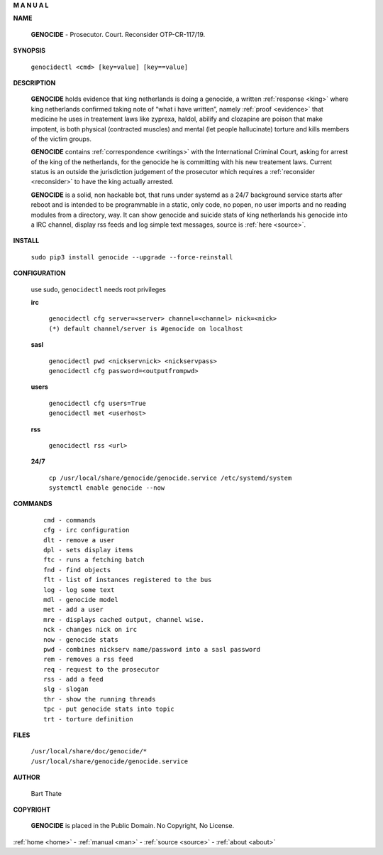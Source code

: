 .. _man:

.. raw:: html

     <br><br>

.. title:: Manual

.. raw:: html

    <center><b>

**M A N U A L**

.. raw:: html

    </b></center>
    <br>

**NAME**

 **GENOCIDE** - Prosecutor. Court. Reconsider OTP-CR-117/19.


**SYNOPSIS**

 | ``genocidectl <cmd> [key=value] [key==value]``


**DESCRIPTION**

 **GENOCIDE** holds evidence that king netherlands is doing a genocide, a 
 written :ref:`response <king>` where king netherlands confirmed taking note
 of “what i have written”, namely :ref:`proof <evidence>` that medicine he
 uses in treatement laws like zyprexa, haldol, abilify and clozapine are poison
 that make impotent, is both physical (contracted muscles) and mental (let 
 people hallucinate) torture and kills members of the victim groups. 

 **GENOCIDE** contains :ref:`correspondence <writings>` with the
 International Criminal Court, asking for arrest of the king of the 
 netherlands, for the genocide he is committing with his new treatement laws.
 Current status is an outside the jurisdiction judgement of the prosecutor 
 which requires a :ref:`reconsider <reconsider>` to have the king actually
 arrested.

 **GENOCIDE** is a solid, non hackable bot, that runs under systemd as a 
 24/7 background service starts after reboot and is intended to be programmable
 in a static, only code, no popen, no user imports and no reading modules from
 a directory, way. It can show genocide and suicide stats of king netherlands
 his genocide into a IRC channel, display rss feeds and log simple text
 messages, source is :ref:`here <source>`.

**INSTALL**

  | ``sudo pip3 install genocide --upgrade --force-reinstall``


**CONFIGURATION**

 use sudo, ``genocidectl`` needs root privileges

 **irc**

  | ``genocidectl cfg server=<server> channel=<channel> nick=<nick>``
  
  | ``(*) default channel/server is #genocide on localhost``

 **sasl**

  | ``genocidectl pwd <nickservnick> <nickservpass>``
  | ``genocidectl cfg password=<outputfrompwd>``

 **users**

  | ``genocidectl cfg users=True``
  | ``genocidectl met <userhost>``

 **rss**

  | ``genocidectl rss <url>``

 **24/7**

  | ``cp /usr/local/share/genocide/genocide.service /etc/systemd/system``
  | ``systemctl enable genocide --now``


**COMMANDS**

 ::

  cmd - commands
  cfg - irc configuration
  dlt - remove a user
  dpl - sets display items
  ftc - runs a fetching batch
  fnd - find objects 
  flt - list of instances registered to the bus
  log - log some text
  mdl - genocide model
  met - add a user
  mre - displays cached output, channel wise.
  nck - changes nick on irc
  now - genocide stats
  pwd - combines nickserv name/password into a sasl password
  rem - removes a rss feed
  req - request to the prosecutor
  rss - add a feed
  slg - slogan
  thr - show the running threads
  tpc - put genocide stats into topic
  trt - torture definition


**FILES**


 | ``/usr/local/share/doc/genocide/*``
 | ``/usr/local/share/genocide/genocide.service``


**AUTHOR**

 Bart Thate 

**COPYRIGHT**

 **GENOCIDE** is placed in the Public Domain. No Copyright, No License.

.. raw:: html

    <br>
    <center><b>

:ref:`home <home>` - :ref:`manual <man>` - :ref:`source <source>` - :ref:`about <about>`

.. raw:: html

     </b></center>
